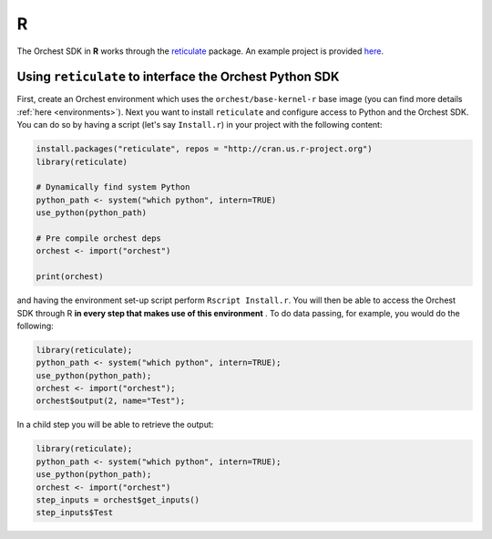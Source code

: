 R
=

The Orchest SDK in **R** works through the `reticulate
<https://rstudio.github.io/reticulate/>`_ package. An example project is
provided `here <https://github.com/orchest-examples/orchest-pipeline-r-python-mix>`_.

Using ``reticulate`` to interface the Orchest Python SDK
--------------------------------------------------------
First, create an Orchest environment which uses the ``orchest/base-kernel-r`` base image (you can
find more details :ref:`here <environments>`). Next you want to install ``reticulate`` and configure
access to Python and the Orchest SDK.  You can do so by having a script (let's say ``Install.r``) in
your project with the following content:

.. code-block:: r

   install.packages("reticulate", repos = "http://cran.us.r-project.org")
   library(reticulate)

   # Dynamically find system Python
   python_path <- system("which python", intern=TRUE)
   use_python(python_path)

   # Pre compile orchest deps
   orchest <- import("orchest")

   print(orchest)

and having the environment set-up script perform ``Rscript Install.r``.  You will then be able to
access the Orchest SDK through R **in every step that makes use of this environment** . To do data
passing, for example, you would do the following:

.. code-block:: r

 library(reticulate);
 python_path <- system("which python", intern=TRUE);
 use_python(python_path);
 orchest <- import("orchest");
 orchest$output(2, name="Test");

In a child step you will be able to retrieve the output:

.. code-block:: r

 library(reticulate);
 python_path <- system("which python", intern=TRUE);
 use_python(python_path);
 orchest <- import("orchest")
 step_inputs = orchest$get_inputs()
 step_inputs$Test
